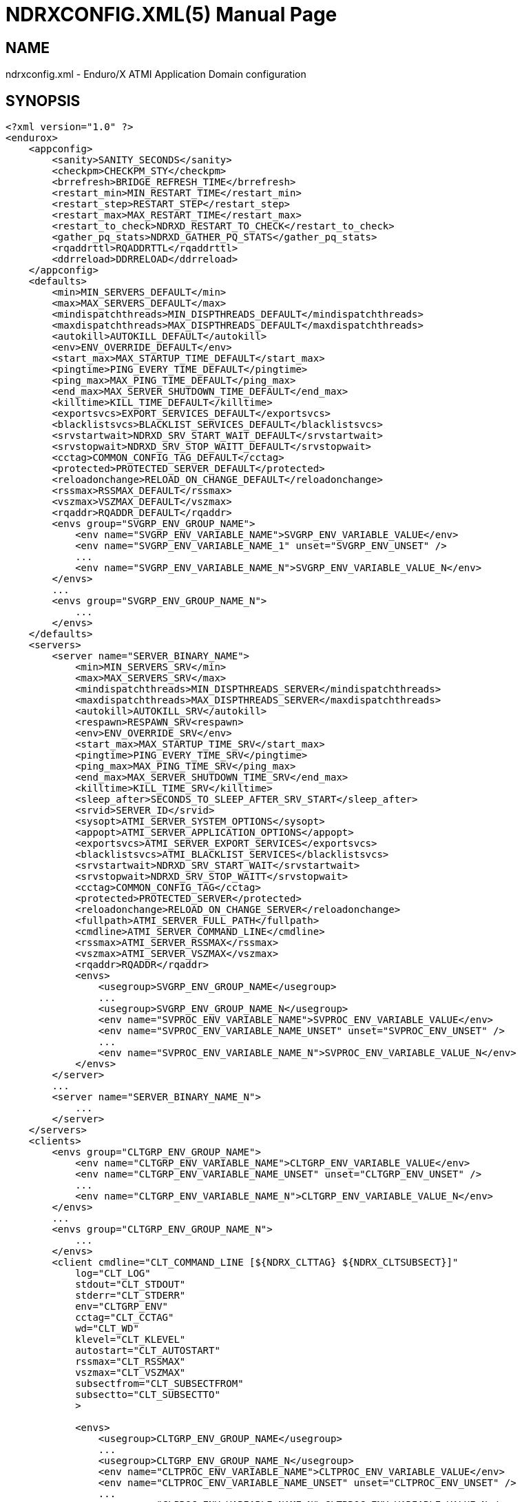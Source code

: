 NDRXCONFIG.XML(5)
=================
:doctype: manpage


NAME
----
ndrxconfig.xml - Enduro/X ATMI Application Domain configuration


SYNOPSIS
--------
---------------------------------------------------------------------
<?xml version="1.0" ?>
<endurox>
    <appconfig>
        <sanity>SANITY_SECONDS</sanity>
        <checkpm>CHECKPM_STY</checkpm>
        <brrefresh>BRIDGE_REFRESH_TIME</brrefresh>
        <restart_min>MIN_RESTART_TIME</restart_min>
        <restart_step>RESTART_STEP</restart_step>
        <restart_max>MAX_RESTART_TIME</restart_max>
        <restart_to_check>NDRXD_RESTART_TO_CHECK</restart_to_check>
        <gather_pq_stats>NDRXD_GATHER_PQ_STATS</gather_pq_stats>
        <rqaddrttl>RQADDRTTL</rqaddrttl>
        <ddrreload>DDRRELOAD</ddrreload>
    </appconfig>
    <defaults>
        <min>MIN_SERVERS_DEFAULT</min>
        <max>MAX_SERVERS_DEFAULT</max>
        <mindispatchthreads>MIN_DISPTHREADS_DEFAULT</mindispatchthreads>
        <maxdispatchthreads>MAX_DISPTHREADS_DEFAULT</maxdispatchthreads>
        <autokill>AUTOKILL_DEFAULT</autokill>
        <env>ENV_OVERRIDE_DEFAULT</env>
        <start_max>MAX_STARTUP_TIME_DEFAULT</start_max>
        <pingtime>PING_EVERY_TIME_DEFAULT</pingtime>
        <ping_max>MAX_PING_TIME_DEFAULT</ping_max>
        <end_max>MAX_SERVER_SHUTDOWN_TIME_DEFAULT</end_max>
        <killtime>KILL_TIME_DEFAULT</killtime>
        <exportsvcs>EXPORT_SERVICES_DEFAULT</exportsvcs>
        <blacklistsvcs>BLACKLIST_SERVICES_DEFAULT</blacklistsvcs>
        <srvstartwait>NDRXD_SRV_START_WAIT_DEFAULT</srvstartwait>
        <srvstopwait>NDRXD_SRV_STOP_WAITT_DEFAULT</srvstopwait>
        <cctag>COMMON_CONFIG_TAG_DEFAULT</cctag>
        <protected>PROTECTED_SERVER_DEFAULT</protected>
        <reloadonchange>RELOAD_ON_CHANGE_DEFAULT</reloadonchange>
        <rssmax>RSSMAX_DEFAULT</rssmax>
        <vszmax>VSZMAX_DEFAULT</vszmax>
        <rqaddr>RQADDR_DEFAULT</rqaddr>
        <envs group="SVGRP_ENV_GROUP_NAME">
            <env name="SVGRP_ENV_VARIABLE_NAME">SVGRP_ENV_VARIABLE_VALUE</env>
            <env name="SVGRP_ENV_VARIABLE_NAME_1" unset="SVGRP_ENV_UNSET" />
            ...
            <env name="SVGRP_ENV_VARIABLE_NAME_N">SVGRP_ENV_VARIABLE_VALUE_N</env>
        </envs>
        ...
        <envs group="SVGRP_ENV_GROUP_NAME_N">
            ...
        </envs>
    </defaults>
    <servers>
        <server name="SERVER_BINARY_NAME">
            <min>MIN_SERVERS_SRV</min>
            <max>MAX_SERVERS_SRV</max>
            <mindispatchthreads>MIN_DISPTHREADS_SERVER</mindispatchthreads>
            <maxdispatchthreads>MAX_DISPTHREADS_SERVER</maxdispatchthreads>
            <autokill>AUTOKILL_SRV</autokill>
            <respawn>RESPAWN_SRV<respawn>
            <env>ENV_OVERRIDE_SRV</env>
            <start_max>MAX_STARTUP_TIME_SRV</start_max>
            <pingtime>PING_EVERY_TIME_SRV</pingtime>
            <ping_max>MAX_PING_TIME_SRV</ping_max>
            <end_max>MAX_SERVER_SHUTDOWN_TIME_SRV</end_max>
            <killtime>KILL_TIME_SRV</killtime>
            <sleep_after>SECONDS_TO_SLEEP_AFTER_SRV_START</sleep_after>
            <srvid>SERVER_ID</srvid>
            <sysopt>ATMI_SERVER_SYSTEM_OPTIONS</sysopt>
            <appopt>ATMI_SERVER_APPLICATION_OPTIONS</appopt>
            <exportsvcs>ATMI_SERVER_EXPORT_SERVICES</exportsvcs>
            <blacklistsvcs>ATMI_BLACKLIST_SERVICES</blacklistsvcs>
            <srvstartwait>NDRXD_SRV_START_WAIT</srvstartwait>
            <srvstopwait>NDRXD_SRV_STOP_WAITT</srvstopwait>
            <cctag>COMMON_CONFIG_TAG</cctag>
            <protected>PROTECTED_SERVER</protected>
            <reloadonchange>RELOAD_ON_CHANGE_SERVER</reloadonchange>
            <fullpath>ATMI_SERVER_FULL_PATH</fullpath>
            <cmdline>ATMI_SERVER_COMMAND_LINE</cmdline>
            <rssmax>ATMI_SERVER_RSSMAX</rssmax>
            <vszmax>ATMI_SERVER_VSZMAX</vszmax>
            <rqaddr>RQADDR</rqaddr>
            <envs>
                <usegroup>SVGRP_ENV_GROUP_NAME</usegroup>
                ...
                <usegroup>SVGRP_ENV_GROUP_NAME_N</usegroup>
                <env name="SVPROC_ENV_VARIABLE_NAME">SVPROC_ENV_VARIABLE_VALUE</env>
                <env name="SVPROC_ENV_VARIABLE_NAME_UNSET" unset="SVPROC_ENV_UNSET" />
                ...
                <env name="SVPROC_ENV_VARIABLE_NAME_N">SVPROC_ENV_VARIABLE_VALUE_N</env>
            </envs>
        </server>
        ...
        <server name="SERVER_BINARY_NAME_N">
            ...
        </server>
    </servers>
    <clients>
        <envs group="CLTGRP_ENV_GROUP_NAME">
            <env name="CLTGRP_ENV_VARIABLE_NAME">CLTGRP_ENV_VARIABLE_VALUE</env>
            <env name="CLTGRP_ENV_VARIABLE_NAME_UNSET" unset="CLTGRP_ENV_UNSET" />
            ...
            <env name="CLTGRP_ENV_VARIABLE_NAME_N">CLTGRP_ENV_VARIABLE_VALUE_N</env>
        </envs>
        ...
        <envs group="CLTGRP_ENV_GROUP_NAME_N">
            ...
        </envs>
        <client cmdline="CLT_COMMAND_LINE [${NDRX_CLTTAG} ${NDRX_CLTSUBSECT}]" 
            log="CLT_LOG" 
            stdout="CLT_STDOUT"
            stderr="CLT_STDERR"
            env="CLTGRP_ENV"
            cctag="CLT_CCTAG"
            wd="CLT_WD"
            klevel="CLT_KLEVEL"
            autostart="CLT_AUTOSTART"
            rssmax="CLT_RSSMAX"
            vszmax="CLT_VSZMAX"
            subsectfrom="CLT_SUBSECTFROM"
            subsectto="CLT_SUBSECTTO"
            >

            <envs>
                <usegroup>CLTGRP_ENV_GROUP_NAME</usegroup>
                ...
                <usegroup>CLTGRP_ENV_GROUP_NAME_N</usegroup>
                <env name="CLTPROC_ENV_VARIABLE_NAME">CLTPROC_ENV_VARIABLE_VALUE</env>
                <env name="CLTPROC_ENV_VARIABLE_NAME_UNSET" unset="CLTPROC_ENV_UNSET" />
                ...
                <env name="CLPROC_ENV_VARIABLE_NAME_N">CLTPROC_ENV_VARIABLE_VALUE_N</env>
            </envs>

            <exec tag="CLT_TAG_EXEC" 
                subsect="CLT_SUBSECT_EXEC" 
                log="CLT_LOG_EXEC" 
                stdout="CLT_STDOUT_EXEC" 
                stderr="CLT_STDERR_EXEC" 
                env="CLTGRP_ENV_EXEC" 
                cctag="CLT_CCTAG_EXEC" 
                wd="CLT_WD_EXEC" 
                autostart="CLT_AUTOSTART_EXEC"
                klevel="CLT_KLEVEL_EXEC"
                rssmax="CLT_RSSMAX_EXEC"
                vszmax="CLT_VSZMAX_EXEC"
                subsectfrom="CLT_SUBSECTFROM_EXEC"
                subsectto="CLT_SUBSECTTO_EXEC"
                />
            <exec tag="CLT_TAG_EXEC2" 
                subsect="CLT_SUBSECT2_EXEC2" 
                .../>
        </client>
        <client cmdline="BINARY2" ...>
            <exec tag="CLT_EXE_TAG2" .../>
        </client>
    <clients>
    <services>
        <defaults prio="SRVC_PRIO_DEF" 
                 routing="SRVC_ROUTE_NAME_DEF" 
                 autotran="SRVC_AUTOTRAN_DEF"
                 trantime="SRVC_TRANTIME_DEF"/>
        ...
        <service svcnm="SRVC_SERVICE_NAME" 
                 prio="SRVC_PRIO" 
                 routing="SRVC_ROUTE_NAME" 
                 autotran="SRVC_AUTOTRAN"
                 trantime="SRVC_TRANTIME"/>
        ...
    </services>
    <routing>
        <route routing="ROUTE_NAME">
            <field>ROUTE_FIELD</field>
            <ranges>ROUTE_RANGES</ranges>
            <buftype>ROUTE_BUFFER</buftype>
            <fieldtype>ROUTE_FIELDTYPE</fieldtype>           
        </route>
        ...
    </routing>
</endurox>
---------------------------------------------------------------------


DESCRIPTION
-----------

'ndrxconfig.xml' holds the application domain configuration. It describes the ATMI
servers which needs to be started. Counts of the, how much to start. Also it
describes sanity times i.e. period after which system sanity checks should be made.
Also it describes time frames in which ATMI server should start or stop.
Internal server ping can be configured here too.


PARAMETERS
----------

'SANITY_SECONDS'::
    Number of seconds after which perform system sanity checks. This number
    should divide by environment variable value *NDRX_CMDWAIT*. As this actually
    is time by which 'ndrxd' sleeps periodically.
'CHECKPM_STY'::
    This is number of sanity cycles into which check dead processes from the
    process model. This makes the actual checking of th PID existence system.
    Thus if ndrxd is started in learning mode and will not receive signals
    of the dead servers, then by setting it will discover exited processes.
'BRIDGE_REFRESH_TIME'::
    Number of sanity units in which *tpbridge(8)* refresh should be send to other node.
    If for example 'SANITY_SECONDS' is set to 10, and 'BRIDGE_REFRESH_TIME' is set to 2
    then period between bridge refreshes will be 10*2 = 20 seconds.
    Default value is *0* - do not send full updates.
'MIN_RESTART_TIME'::
    Number of sanity units in which died server will be tried to start back. This is
    minimal time, means that this time is applied in case if server was running and died.
    If it is consecutive try, then 'RESTART_STEP' is applied on this timer.	
'RESTART_STEP'::
    Number to sanity units to apply on 'MIN_RESTART_TIME' in case of consecutive server death.
    Meaning that next try of restart will tried later that previous by this
    number of sanity units.
'MAX_RESTART_TIME'::
    Max number of sanity units after which server will tried to restart.
    After each consecutive ATMI server death, next reboot is tried
    by 'MIN_RESTART_TIME'+'RESTART_STEP'*try_count. If this goes over the
    'MAX_RESTART_TIME' then 'MAX_RESTART_TIME' is used instead.
'NDRXD_RESTART_TO_CHECK'::
    Number of *seconds* for 'ndrxd' to wait after daemon started in recovery
    mode. Within this time no sanity checks are perfomed, but instead "learning" mode
    is used. During this mode, 'ndrxd' asks each ATMI server for it's configuration.
    If in this time ATMI server does not responds, then ATMI server is subject
    of sanity checks.
'NDRXD_GATHER_PQ_STATS'::
    Settings for *pq* *xadmin* command. if set to 'Y', ndrxd will automatically collect
    stats for service queues. In future this might be used for automatic service starting
    and stopping.
'RQADDRTTL'::
    Used only when operating System V queues mode. Due to common queue for
    multiple services / basically all service queues are shared request addresses,
    the only zapping approach when there are no servers on queues, is to check
    that in service shared memory there are no linked request address queues,
    and at time perform unlink of the request address queue. But here we have a
    problem. The XATMI server might just started up, opened the RQADDR queue,
    but did not yet managed to install record in service shared memory. Thus
    'ndrxd' will unlink the RQADDR. To avoid this issue, with TTL slight delay
    is introduced, after which queue is unlinked. Basically when queue is open
    it's change time is updated. And if current time minus change time is
    less than 'RQADDRTTL', then queue is not unlinked (in this time server will
    be able to add record to service shared memory). Also with this comes a fact
    that there must be no server processes with out any service. For those
    request address queue will be unlinked.
    The value is in seconds. Checks are performed with 'SANITY_SECONDS' intervals.
    Default value is *10* seconds.
'DDRRELOAD'::
    This setting identifies the number of sanity cycles used to wait for updating
    DDR routing tables on the fly with "xadmin reload" command. 
    Default value is *60*. This deferred approach is used for
    purpose, that it protects any processes which are in previous version of 
    DDR routing tables and has not yet completed. Routing details are
    stored in double buffered routing pages for lock-less operations. If using
    smaller number of cycles, then it would increase the probability of corrupted routing,
    if administrator is doing config reload twice in a row with routing config changed. 
    Thus these cycles give opportunity for any processes to complete routing. 
    Overall chance that process will get corrupted pages with this approach
    is very low. As reload must be performed twice, and process shall be stalled
    for some reason in routing table, which by it self is very fast operation 
    if *ndrxd* logging is turned off, as routing basically is CPU-RAM operation. 
    Even if any such process was unable to complete the route, 
    the error is detected and service call might return *TPESYSTEM* and
    corresponding ULOG message is written.
'MIN_SERVERS_DEFAULT'::
    Default minimum number of copies of the server which needs to be started automatically.
    This can be overridden by 'MIN_SERVERS_SRV' per server.
'MAX_SERVERS_DEFAULT'::
    Max number of ATMI server copies per ATMI server entry. The difference between
    MIN and MAX servers means the number of standby servers configured. They can be started
    by hand with out system re-configuration. But they are not booted automatically at
    system startup. You will have to start them with $ xadmin start -s <server_name>
    or by $ xadmin start -i <server_id>. This can be overridden by 'MAX_SERVERS_SRV'.
'MAX_DISPTHREADS_DEFAULT'::
    This configures the maximum number of dispatch threads (workers) for XATMI
    servers dispatcher. Default value is *1*. If set grater than *1*, then
    XATMI server library booted in multi-thread mode and thread pool of workers
    is intialized. The number of workers threads is configured by 
    'MIN_DISPTHREADS_DEFAULT' / 'MIN_DISPTHREADS_SERVER' configuration values.
    If XATMI server is not built for multi-thread mode (flag *-t* was not
    passed to *buildserver(8)* or *_tmbuilt_with_thread_option* extern variable
    before XATMI server main routine start was not set to *1*), the binary startup
    will fall-back to single-thread mode and warning is printed in ULOG.
'MIN_DISPTHREADS_DEFAULT'::
    This is actual number of dispatch threads (workers) used by XATMI server
    service dispatcher. By default this is *1*. In case if *<maxdispatchthreads>*
    was set to *1* (default), then multi-thread is not used and the main
    thread is performing dispatch operations. The value of 'MIN_DISPTHREADS_DEFAULT'
    may be overridden by 'MIN_DISPTHREADS_SERVER' value. The 'MIN_DISPTHREADS_DEFAULT'/
    'MIN_DISPTHREADS_SERVER' must be less or equal to 'MAX_DISPTHREADS_DEFAULT'/
    'MAX_DISPTHREADS_SERVER'.
'AUTOKILL_DEFAULT'::
    Should server be automatically killed (by sequence signal sequence 
    -2, -15, -9) in case if server have been starting up too long, or
    does not respond to pings too long, or it is performing shutdown
    too long. This can be overridden by 'AUTOKILL_SRV' on per server
    basis.
'ENV_OVERRIDE_DEFAULT'::
    Full path to file containing environment variable overrides.
    see 'ex_envover(5)' for more details. This can be overridden
    by per server basis by 'ENV_OVERRIDE_SRV'. 
    Both are optional settings.
'MAX_STARTUP_TIME_DEFAULT'::
    Max time (in sanity units) in which server should start up, i.e. send init info to
    *ndrxd*. If during this time server have not initialized, it is being restarted. This
    can be overridden by 'MAX_STARTUP_TIME_SRV'.
'PING_EVERY_TIME_DEFAULT'::
    Number of sanity units in which perform periodical server pings. This can be
    overridden by 'PING_EVERY_TIME_SRV'. Zero value disables ping.
'MAX_PING_TIME_DEFAULT'::
    Number of sanity units, time in which server *must* respond to ping requests.
    If there is no response from server within this time, then restart sequence is
    initiated. This can be overridden by 'MAX_PING_TIME_SRV'.
'MAX_SERVER_SHUTDOWN_TIME_DEFAULT'::
    Maximum time in which shutdown of server must complete in sanity units.
    If in given time server is not shutdown, then forced shutdown sequence
    is started until server exits. This can be overridden by 'MAX_SERVER_SHUTDOWN_TIME_SRV'
    on per server basis.
'EXPORT_SERVICES_DEFAULT'::
    Comma separated list of services to be applied to all binaries which means the list of
    services to be exported by *tpbridge* server to other cluster node. This can be overridden by 
    'ATMI_SERVER_EXPORT_SERVICES'.
'BLACKLIST_SERVICES_DEFAULT'::
    Comma separated list of services to be applied to all server binaries which means the list of
    services that must not be exported by *tpbridge* server to other cluster node.
    'ATMI_SERVER_BLACKLIST_SERVICES' is first priority over the 'EXPORT_SERVICES_DEFAULT' if
    service appears in both lists. 'BLACKLIST_SERVICES_DEFAULT' can be overridden by 
    'ATMI_SERVER_BLACKLIST_SERVICES'. 
'NDRXD_SRV_START_WAIT_DEFAULT'::
    Number of seconds to wait for servers to boot. If not started in given time,
    then continue with next server. This can be overridden by 'NDRXD_SRV_START_WAIT'.
    Default value for this is 30 seconds.
'NDRXD_SRV_STOP_WAIT_DEFAULT'::
    Number of seconds to wait for server to shutdown. If not started in given time,
    then continue with next server. This can be overridden by 'NDRXD_SRV_STOP_WAIT_DEFAULT'.
    Default value for this is 30 seconds.
'KILL_TIME_DEFAULT'::
    Time in sanity units after which to progress from first signal -2 to next signal
    -15. And after -15 this time means when next -9 signal will be sent. This is used
    if forced restart of forced shutdown was initiated by 'ndrxd'. This
    can be overridden by 'KILL_TIME_SRV'.
'COMMON_CONFIG_TAG_DEFAULT'::
    Common configuration tag. Loaded into *NDRX_CCTAG* environment variable before
    process is spawned. This can be overridden by *COMMON_CONFIG_TAG*.
'PROTECTED_SERVER_DEFAULT'::
    Protected server is one that does not shutdown with stop with *xadmin stop -k*
    (keep ndrxd running).
    If doing standard *xadmin stop* parameter then server is shutdown as all others. 
    It is possible stop stop it by *xadmin stop -i <srvid>* or by 
    *xadmin stop -s <servernm>*. The *xadmin restart* does not accept *-k* parameter
    thus protected server will be stopped too.
    The idea behind this, is to avoid accidental stop of the critical servers, like bridge or
    something else which is involved into *ndrxd* daemon management it self.
    This can be overridden by 'PROTECTED_SERVER'.
'RELOAD_ON_CHANGE_DEFAULT'::
    If set to *Y* or *y* the *ndrxd* daemon will scan the every binaries time stamp,
    and if it detects that time stamp is changed *ndrxd* will reload (stop/start)
    the XATMI servers one by one. The scanning will occur at every sanity
    cycle. This is recommended to be used *only* for development purposes. And
    must not be used on production servers! 
    This can be overridden by 'RELOAD_ON_CHANGE_SERVER' on per server basis.
'RSSMAX_DEFAULT'::
    Maximum Resident Set Size memory size after which *ndrxd(8)* process will issue
    server reload (sr) command (i.e. gracefully 
    shutdown and start back) to server process if
    particular server process resident memory goes over this defined value. 
    The value can be override by 'ATMI_SERVER_RSSMAX' for particular server 
    instance.
    This parameter is useful to be used to protect local machine against 
    defective/binaries with memory leaks. The parameter value is 
    expressed in bytes. Configuration file also accepts
    suffixes such as "T" or "t" for terrabytes, "G" or "g" for gigabytes, "M" or
    "m" for megabytes and "K" or "k" for kilobytes. For example "10M" would
    limit resident memory to 10 megabytes. The default value is *-1*, which 
    means that functionality is not used.
'VSZMAX_DEFAULT'::
    Maximum Virtual Set Size memory size (the number bytes program have asked to 
    OS kernel for memory, but does it does *not* mean it is physically used or initialized) 
    after which *ndrxd(8)* process will issue
    server reload (sr) command (i.e. gracefully shutdown and start back) to
    server process if particular server's process virtual memory goes 
    over this defined value. The value can be override by 
    'ATMI_SERVER_VSZMAX' for particular server instance.
    This parameter is useful to be used to protect local machine
    defective/binaries with memory leaks. The parameter value is 
    expressed in bytes. Configuration file also accepts
    suffixes such as "T" or "t" for terrabytes, "G" or "g" for gigabytes, "M" or
    "m" for megabytes and "K" or "k" for kilobytes. For example "10M" would
    limit resident memory to 10 megabytes. The default value is *-1*, which 
    means that functionality is not used.
'RQADDR_DEFAULT'::
    Request address (common service queue) used in System V mode. For other
    modes each service have it's own queue, but due to limitations of the System V
    queues, for each XATMI server process have it's own queue (built as process
    /exe name and service id) or processes can share the queue by having this
    request address, thus getting a one queue multiple servers mechanism for
    message dispatching. Also all servers attached on the same request address
    must advertise all the services from all servers attached on the same
    request address. If some server will miss a service, it might receive request
    for particular service, the error will be logged and message will be dropped,
    thus caller will get a timeout. If different request addresses are serving
    the same service, then request will be load balanced in round-robin mode.
    This can be overridden by 'RQADDR' on per server basis. Request address
    cannot start with '@' symbol. The max length of the request address is *30*
    chars.
'SECONDS_TO_SLEEP_AFTER_SRV_START'::
    Number of seconds to wait for next item to start after the server is launched.
    This is useful in cases when for example we start bridge server, let it for some
    seconds to connect to other node, then continue with other service startup.
'SERVER_BINARY_NAME'::
    ATMI server executable's name. The executable must be in $PATH.
    This name cannot contain special symbols like path separator '/'
    and it cannot contains commas ','! Commas are used as internal
    queue separator combined with binary names.
'RESPAWN_SRV'::
    Do the automatic process re-spawning if process is died for some reason. The default
    value is *Y*, meaning that processes are automatically recovered. If set to 'N' or 'n',
    then sanity checks will not automatically re-boot the process.
'SERVER_ID'::
    Server ID. It is internal ID for server instance. For each separate ATMI server
    the ID must be unique. Also special care should be take when MAX_SERVERS_SRV is greater
    than 1. In this case up till MAX servers, internally 'SERVER_ID' is incremented.
    Thus for example if SERVER_ID is 200, and MAX_SERVERS_SRV is 5, then
    following server IDs will be reserved: 200, 201, 202, 203, 204. The maximum server
    id is set in $NDRX_SRVMAX environment variable. Minimal server id is 1.
'ATMI_SERVER_SYSTEM_OPTIONS'::
    Command line system options passed to ATMI server. Following parameters are
    used by Enduro/X ATMI servers: '-N', boolean type. If present, then no services
    will be advertised by server. In this case will be advertised only services specified
    by '-s' flag. For example if server advertises SERVICE1, SERVICE2, SERVICE3, but '-N'
    was specified, and '-sSERVICE3' is specified, then only service SERVICE3 will be 
    advertised. The '-s' argument also can contain aliases for services, for example
    '-sOTHERSVC:SERVICE2', then new service OTHERSVC will be advertised which
    basically is the same SERVICE2 (same function used). '-s' and '-N' can be mixed.
    '-s' can appear multiple times in system options. With one '-s' multiple services
    can be aliased to single existing service.
    The format is: '-s<NEWSVC1>/<NEWSVC2>/../<NEWSVCN>:<EXISTINGSVC>'. The ',' can be
    used as separator too, but for certain platforms it does not work, thus '/' is
    recommended. When using full advertise (all service) some of them can be masked
    by '-n' flag. For example '-sSERVICE4' will advertise all, but 'SERVICE4'. Flag
    '-n' can be repeated multiple times.
    Server binaries output is controlled via '-e LOG_FILE', which means
    that stdout & stderr of server is dumped to LOG_FILE.
    There are few internal params: param '-k' is just a random key
    for shell scripts. Another internal param is Server ID which is automatically passed
    to binary via '-i SERVER_ID'.
    Enduro/X supports automatic buffer conversion for ATMI servers. 
    Currently supported modes are 'JSON2UBF', 'UBF2JSON', these modes are activated 
    by -x paramter in system options. These modes are passed for server functions 
    being advertised. For example if we have service *functions* (not services) 
    UBF1FUNC, UBF2FUNC and JSONFUNC and we want to ensure that these receive
    converted messages even if caller to UBF service sends JSON and vice versa, then 
    following options might be set to command line:
    '-xUBF1FUNC,UBF2FUNC:JSON2UBF -xJSONFUNC:UBF2JSON'.
    When Enduro/X is build with integration lib (libatmisrvinteg) user have ability
    to map the functions with -S <service_name1>/<service_name2>:<function name>
    passed to buildserver at build time or registered in tmdsptchtbl_t array
    passed to _tmstartserver(). The -S are processed and service array is prepared,
    afterwards the -N and -s<service_name1> flag works as usual, with -N disable
    all service advertise and with -s some single service may be enabled.

'ATMI_SERVER_APPLICATION_OPTIONS'::
    Application specific command line options. This follows content after sys options as:
    'system options -- app options'.
'ATMI_SERVER_EXPORT_SERVICES'::
    Enduro/X server specific list of services to be exported. This list is only for 
    *tpbridge* servers.
'ATMI_SERVER_BLACKLIST_SERVICES'::
    Enduro/X server specific list of services that must not be exported. This list is only for 
    *tpbridge* servers. Blacklist have higher priority over the Export list.
'ATMI_SERVER_FULL_PATH'::
    This is full path of the XATMI server binary. At the process startup this overrides
    the server binary name at 'SERVER_BINARY_NAME'. 'ATMI_SERVER_FULL_PATH' is used only
    for process startup. This is intended for testing, if server wrapper scripts
    needs to be started. But as the *ndrxd* will do the sanity checks against the process
    names, for time of the testing this needs to be disabled. Thus to do the testings with
    full path enabled, please increase the 'checkpm' sanity unit time. As at the moment
    of process model checks, the ndrxd will find out that wrapped binary name does not
    contain the 'SERVER_BINARY_NAME', thus will reboot the process.
'ATMI_SERVER_COMMAND_LINE'::
    This is alternative command line build by user. From this command line the
    real process name is extracted as first executable (basename). When  building
    custom command line, the env substitution is available at the stage with
    following processes based envs (not counting the globals): *NDRX_SVSRVID* -
    Enduro/X server id, *NDRX_SVPROCNAME* - server process name (defined in XML
    config as 'SERVER_BINARY_NAME' value, *NDRX_SVCLOPT* - standard command
    line options used by Enduro/X. These options are used at stage with ATMI
    server library gets initialized, it will use in case *ndrx_main()* receives
    less than expected standard argument count. Basically this command line tag
    is suitable for interpreted languages, like Java, where interpreter needs to
    be started as stand alone binary, and the Enduro/X is initialized as a library
    within stand alone process.
'SVGRP_ENV_GROUP_NAME'::
    Environment variable group name for the servers section. Identifier max length
    is 30 chars. Same group can be used for different server processes. One server
    may import multiple groups. For client processes groups are defined 
    'CLTGRP_ENV_GROUP_NAME' name at '<clients>' section. At process level groups
    can be imported by using tag '<usegroup>' and specifying the group name. At
    that moment all variables defined in group are import for process. 
'SVGRP_ENV_VARIABLE_NAME'::
    This server server's group environment variable name, that shall be set for
    process which uses this group. For client processes 'CLTGRP_ENV_VARIABLE_NAME'
    set the variable name at group definition. Individual environment variables
    can be set at process level. For server processes that is set by
    'SVPROC_ENV_VARIABLE_NAME' and for client processes by 'CLTPROC_ENV_VARIABLE_NAME'.
'SVGRP_ENV_VARIABLE_VALUE'::
    This is environment variable value to be set. For client process groups this
    is defined by 'CLTGRP_ENV_VARIABLE_VALUE'. For individual processes value is
    defined by 'SVPROC_ENV_VARIABLE_NAME' and 'CLTPROC_ENV_VARIABLE_NAME'
    accordingly. The value is interpreted by variable substitution algorithm (see 
    bellow). The value is interpreted at time when process is spawned (not defined),
    meaning that it have access to full process variables at startup moment.
'SVGRP_ENV_UNSET'::
    If set to 'y' or 'Y' then environment's environment variable is unset (removed)
    from environment. This can be used if some specific variable for process is
    not needed. At client environment group level this can be set by *CLTGRP_ENV_UNSET*,
    at process levels this can be set by *SVPROC_ENV_UNSET* and *CLTPROC_ENV_UNSET*
    accordingly. If any value is present for this variable, it is ignored, as the
    main action of this tag is unset the value and only what matters here is the
    variable name.
'CLT_COMMAND_LINE'::
    Executable name and arguments for client program. Command line basically is a format
    string for which you can use '${NDRX_CLTTAG}' for tag substitution and '${NDRX_CLTSUBSECT}'
    for subsection substitution. Other env variables available here too.
'CLT_LOG'::
    Logfile to which stdout and stderr is logged. Can be overridden by 'CLT_LOG_EXEC'
    for each individual process. Optional attribute.
'CLT_STDOUT'::
    File where to log stdout. Can be overridden by 'CLT_STDOUT_EXEC'
    for each individual process. Optional attribute.
'CLT_STDERR'::
    File where to log stderr. Can be overridden by 'CLT_STDERR_EXEC'
    for each individual process. Optional attribute.
'CLTGRP_ENV'::
    Environment override file. See *ex_envover(5)* for syntax. Can be overridden 
    by 'CLTGRP_ENV_EXEC' for each individual process. Optional attribute.
'CLT_CCTAG'::
    ATMI Client lib Common-Config tag. Can be overridden by 'CLT_CCTAG_EXEC'
    for each individual process. Optional attribute.
'CLT_WD'::
    Working directory for the process. Can be overridden by 'CLT_WD_EXEC'.
'CLT_AUTOSTART'::
    Should process be started automatically? 'Y' or 'y' means boot at start.
    Can be overridden by 'CLT_AUTOSTART_EXEC' for each individual process. 
    Optional attribute. Default 'n'.
'CLT_TAG_EXEC'::
    Tagname to be set for process.
'CLT_SUBSECT_EXEC'::
    Subsection to be set for process. '-' used as default.
'CLT_RSSMAX'::
    Maximum Resident Set Size memory size after which *cpmsrv(8)* process will 
    gracefully kill the client process by signals -2, -15, -9 if
    particular client process resident memory goes over this defined value. 
    After killing, the cpmsrv at first check interval will detect that client
    is dead, and at next check interval it will be respawned.
    The value can be override by 'CLT_RSSMAX_EXEC'.
    This parameter is useful to be used to protect local machine against 
    defective/binaries with memory leaks. The parameter value is 
    expressed in bytes. Configuration file also accepts
    suffixes such as "T" or "t" for terrabytes, "G" or "g" for gigabytes, "M" or
    "m" for megabytes and "K" or "k" for kilobytes. For example "10M" would
    limit resident memory to 10 megabytes. The default value is *-1*, which 
    means that functionality is not used.
'CLT_VSZMAX'::
    Maximum Virtual Set Size memory size (the number bytes program have asked to 
    OS kernel for memory, but does it does *not* mean it is physically used or initialized) 
    after which *cpmsrv(8)* process will 
    gracefully kill the client process by signals -2, -15, -9 if
    particular client process virtual memory goes over this defined value.
    After killing, the cpmsrv at first check interval will detect that client
    is dead, and at next check interval it will be respawned.
    The value can be override by 'CLT_RSSMAX_EXEC'.
    This parameter is useful to be used to protect local machine against 
    defective/binaries with memory leaks. The parameter value is 
    expressed in bytes. Configuration file also accepts
    suffixes such as "T" or "t" for terrabytes, "G" or "g" for gigabytes, "M" or
    "m" for megabytes and "K" or "k" for kilobytes. For example "10M" would
    limit resident memory to 10 megabytes. The default value is *-1*, which 
    means that functionality is not used.
'CLT_SUBSECTFROM'::
    If set, then used to auto-generate number subsections for particular client
    definition. In this case 'CLT_SUBSECT_EXEC' parameter value is ignored.
    The loop must start with non negative number and must not be greater than
    integer (2147483647) and less or equal to 'CLT_SUBSECTTO'. 
    Default is *undefined* and not used. Can be overridden
    by 'CLT_SUBSECTFROM_EXEC'. Must be used together with 'CLT_SUBSECTTO'.
'CLT_SUBSECTTO'::
    If set, then used to auto-generate number subsections for particular client
    definition. In this case *CLT_SUBSECT_EXEC* parameter value is ignored.
    The loop must end with non negative number and must not be greater than
    integer (2147483647). Default is *undefined* and not used. Can be overriden
    by 'CLT_SUBSECTFROM_EXEC'. Must be used together with 'CLT_SUBSECTFROM'.
'CLT_KLEVEL'::
    Kill level of the client. *0* - do not kill child processes recursively 
    of the client, *1* - do kill child processes only when performing 
    SIGKILL (-9), *2* - do kill on SIGTERM and SIGINT child processes.
    The default is *0*.

'SRVC_SERVICE_NAME'::
    Service name for which settings are being defined. Max service length is
    *30* symbols.

'SRVC_PRIO'::
    Service call default priority. If value is not set, then it it is loaded
    from default value 'SRVC_PRIO_DEF'. If default is not set, then value *50*
    is used in the Enduro/X system. Priority is valid to be set in range of
    *1*..*100*.

'SRVC_ROUTE_NAME'::
    Routing criterion name. Which must reference valid routing definition under the
    *<routing>/<route>*, value 'ROUTE_NAME'. If value is not specified, value is taken from 
    'SRVC_ROUTING_NAME_DEF'. This parameter is optional. If not set, then no
    routing is performed for service and messages are sent to default service.
    Max routing name length is *15* symbols.

'SRVC_AUTOTRAN'::
    Automatic transaction mode for service. If parameter is set to *y* or *Y*,
    then if XATMI service is invoked with out global transaction, the XATMI
    server will start the transaction automatically. When server process performs
    *tpreturn(3)*, transaction is committed in case if server returns *TPSUCCESS*
    otherwise transaction is aborted. If process performs *tpforward(3)*, then
    receiving server becomes transaction owner. If parameter is not specified value is
    taken from previously defined 'SRVC_AUTOTRAN_DEF' value. If it was not set,
    then default is *N* (no auto global transactions used by server).
    Note that this setting is extracted by XATMI server processes at the startup
    time. If configuration is change, say from *N* to *Y*, particular XATMI server
    processes needs to be restarted in order to enable automatic transactions
    for particular XATMI servers.

'SRVC_TRANTIME'::
    Automatic transaction life time. This parameter is used by XATMI servers starting
    when automatic transactions are started. If value is not specified, then
    value is taken from previously defined 'SRVC_TRANTIME_DEF'. If this value also
    is not defined, then default value is *30*.

'ROUTE_NAME'::
    This is route name using for data-dependent-routing (DDR). Route name max
    length is *15* symbols.

'ROUTE_FIELD'::
    This is route field name. Currently Enduro/X only supports UBF buffer routing,
    thus this field must contain valid/resolvable UBF field definition. Field
    types accepted four routing are *BFLD_SHORT*, *BFLD_CHAR*, *BFLD_LONG*, *BFLD_FLOAT*,
    *BFLD_DOUBLE*, *BFLD_STRING* and *BFLD_CARRAY*.

'ROUTE_RANGES'::
    Route ranges definition. Which defines the ranges by which destination service
    group is selected. See section "DATA DEPENDENT ROUTING" bellow for syntax details.

'ROUTE_BUFFER'::
    Buffer type accepted for routing. Currently supported buffer type is *UBF*.
    When service call is performed and routing exists for service, lookup is
    performed by using key: 'ROUTE_NAME' and 'ROUTE_BUFFER'. Thus for one
    service several routes might be defined. When service call is made, and
    no matching route (if was defined any route) and/or no matching range is found,
    error *TPESYSTEM* is returned for *tpcall(3)*, *tpacall(3)* and related
    service routines.

'ROUTE_FIELDTYPE'::
    This specified how field shall be used in routing. Supported values are
    *SHORT*, *CHAR*, *LONG*, *FLOAT*, *DOUBLE*, *STRING*. Where the *SHORT*
    are internally mapped to *LONG* range, *FLOAT* is mapped to *DOUBLE*,
    *CHAR* is mapped to *STRING*. For UBF routes, this field is optional,
    and if it is not specified, then field type is extracted from UBF field.
    Additionally any *BFLD_CARRAY* is mapped to *STRING*. 

VARIABLE SUBSTITUTION
---------------------
Several parameters in the ndrxconfig.xml file are processed via substitution 
engine. Engine processes puts the environment variables or special functions
in the place-holders. Placeholder is defined as ${'ENV_VARIABLE'} for environment
variables and ${'FUNC'=['PARAMETER']} for functions. The value can be escaped with 
\${'some_value'}.

Functions are processed in case if statement in brackets contains equal sign '='.
As the sign is not allowed for environment variables, Enduro/X uses it to 
distinguish between env variable and function.

Following *FUNC* (functions) are defined:

*dec*
    Decrypt base64 string in *PARAMETER* and replace the placeholder with the
    value. To get encrypted value, it is possible to use *exencrypt(8)* tool.

DATA DEPENDENT ROUTING
----------------------
Enduro/X supports data dependent routing. There are three components which are
required for routing:

1. Server process shall be put in the group. This can be be assigning group
code to the *NDRX_RTGRP* environment variable for particular server process.
This variable might be set in CCTAG group for server process. Or it might
be assigned for particular process by *<envs>*. Here not that any server process
which advertises services, will additionally advertise each service with
suffix "@<NDRX_RTGRP>". Thus *NDRX_RTGRP* shall use short values like 2-3 symbols
long, as total service name length is limited to *30*, and if routing group
name is longer, server processes would not be able to advertise. Also note that
if this environment is present for server process, then any advertise mechanism,
either alias or compiled service name by *buildserver(8)* or *tpadvertise(3)* call
will make two services to appear in the system - one is default with out the
suffix and other is with route group suffix. Only exception when working with
route groups is that *xadmin unadv* and *xadmin readsv* would operate with single
service name.

2. Routing criterion i.e. 'SRVC_ROUTE_NAME' must be defined for service in
*<service />* tag.

3. Routing criterion must be defined in *<route/>* tag.

When all above is defined, the routing will be activated, when client (or servers
code) would issue:

- *tpacall(3)*

- *tpcall(3)*

- *tpconnect(3)*

- *tpforward(3)*

Also affects any other Enduro/X APIs which internally uses tpcall/tpacall. Such
as *tpenqueue(3)*, *tpdequeue(3)*, *tpbegin(3)*, etc. but it is not recommended
to configure routing for Enduro/X system servers or services (or at least with
out advice from Mavimax).

Routing criterions by it self operate with three data types: *LONG*, *DOUBLE*
and *STRING*.

Syntax for 'ROUTE_RANGES' is following: <min_value_1>-<max_value_1>:<group_code_1>,...,
<min_value_N>-<max_value_N>:<group_code_N>. Additional syntax is supported, such as:

- Keyword MIN - this represent any absolute minimum value, thus if value is bellow <max_value>,
then value is in the range.

- Keyword MAX - this represent any absolute maximum value, thus if value is above the
<min_value> then value is in the range.

- Single value is supported.

- Keyword * (asterisk) - this presents the any value and represents whole range. This
keyword can also be used as group, which means - use default group (i.e. it is any
service, service name with out suffix).

- Values and group names can be put in single string quotes ('). If such single quote
is needed within the string, it can be escaped with backslash \.

- Ranges supports max_value as negative, in such case syntax as "-100 - -45:GRPN" is supported.

Ranges value are validated and processed as indicated by field typ.  
*LONG* is limited to:

--------------------------------------------------------------------------------

^[+-]?([0-9])+$

--------------------------------------------------------------------------------

*DOUBLE* type value shall be expressed as:

--------------------------------------------------------------------------------

^[-+]?(([0-9]*[.]?[0-9]+([ed][-+]?[0-9]+)?))$

--------------------------------------------------------------------------------

For *DOUBLE* decimal separator is *.*. Also to check the equality is 
checked with precision of 0.000001.

*STRING* values may contain any printable character including newline.

When processes is perform routing, first matched range is used to extract the group code.
If range is not found or buffer type does not match with service for which routing
is defined *TPESYSTEM* error is returned to caller. Range matching is performed
form left to right order. Range include the range min/max values. When range is
defined for *STRING* type, values are compared by *strcmp()* function.


*Examples of valid routing configuration:*

--------------------------------------------------------------------------------

<routing>

        <route routing="RT1">
            <field>T_LONG_FLD</field>
            <ranges>MIN-4:GRP1,100-200:GRP4,300:GRP6,1000-22100:GRP5,*:*</ranges>
            <buftype>UBF</buftype>
        </route>

        <route routing="RT2">
            <field>T_STRING_FLD</field>
            <ranges>
                    MIN-'AAA':GRP1
                    ,'AAB' - AAC:'GRP4'
                    ,'HELLO\'' - HELLO5:*
                    ,'Z' - MAX:GRP6
            </ranges>
            <buftype>UBF</buftype>
        </route>

        <!-- cast value from string to double -->
        <route routing="RT3">
            <field>T_STRING_FLD</field>
            <ranges>
                    MIN - -1.1:GRP1
                    ,-1 - 44:'GRP4'
                    ,'44.1' - 123.15:*
                    ,*:*
            </ranges>
            <buftype>UBF</buftype>
            <fieldtype>DOUBLE</fieldtype>
        </route>

<routing>


Note that *DDR* settings can be changed on they fly with *xadmin reload*, but
changes are deferred to certain amount of time. See 'DDRRELOAD'.

--------------------------------------------------------------------------------

COMMAND LINE ARGUMENT ESCAPE
----------------------------
Process command line arguments normally may contain spaces or tables in their values.
As Enduro/X processes needs to prepare arguments for exec, at prepare phase clear
distinguishing must be made between multiple arguments and argument values.
Thus Enduro/X employs parser to split CLI strings into arguments. Blocks with
spaces or tabs inside must be quoted. The logic is similar to way how shall performs
quote processing.

Following rules applies :

. Blocks can be quoted either with single quote or double quote.
. Quote symbols are stripped from the start and the end of the value.
. To have quote symbol in block value, use backslash.
. To have backslash in any part of CLI string, use double backslash.
. If block is started with single quotes, and value contains backlash and double quotes
    then backlash and double quotes are put in value. This works in vice versa if starting
    value with double quotes and escaping single quotes.
. If quoted string contains non tab or space separated values before or after
the quotes, then values are joined to block value. Leading and trailing quotes
are stripped.
. Alone escape values between tab or space separators are eliminated from value.
. Unterminated quotes produces single value till the end of string.

Samples:
--------------------------------------------------------------------------------
Example 1:
CLI Value: someproc 'HELLO\' WORLD' X"some value \'"X

Process would receive arguments:
1. someproc
2. HELLO' WORLD
3. Xsome value \'X

Example 1:
CLI Value: someproc HELLO \ 'SOMETHING

Process would receive arguments:
1. someproc
2. HELLO
3.
4. SOMETHING
--------------------------------------------------------------------------------

Above applies to 'CLT_COMMAND_LINE', 'ATMI_SERVER_SYSTEM_OPTIONS' and 
'ATMI_SERVER_APPLICATION_OPTIONS'.


XML INCLUDE
-----------
ndrxconfig.xml supports entity substitution, thus effectively, portions of XMLs
may be included from other files.

For example having *ndrxconfig.xml*:

--------------------------------------------------------------------------------
<?xml version="1.0" ?>
<!DOCTYPE doc [
<!ENTITY defaults SYSTEM "ndrxconfig.xml.defaults">
]>
<endurox>
    <appconfig>
        <sanity>10</sanity>
        <brrefresh>6</brrefresh>
        <restart_min>1</restart_min>
        <restart_step>1</restart_step>
        <restart_max>5</restart_max>
        <restart_to_check>20</restart_to_check>
    </appconfig>

    &defaults;

    <servers>
    </servers>
</endurox>
--------------------------------------------------------------------------------

and 

*ndrxconfig.xml.defaults*:

--------------------------------------------------------------------------------
    <defaults>
        <min>1</min>
        <max>2</max>
    </defaults>
--------------------------------------------------------------------------------

would make final config for *ndrxd(8)* and *cpmsrv(8)* look like:

--------------------------------------------------------------------------------
<?xml version="1.0" ?>
<endurox>
    <appconfig>
        <sanity>10</sanity>
        <brrefresh>6</brrefresh>
        <restart_min>1</restart_min>
        <restart_step>1</restart_step>
        <restart_max>5</restart_max>
        <restart_to_check>20</restart_to_check>
    </appconfig>

    <defaults>
        <min>1</min>
        <max>2</max>
    </defaults>

    <servers>
    </servers>
</endurox>
--------------------------------------------------------------------------------


EXAMPLE
-------

Sample configuration:
---------------------------------------------------------------------
<?xml version="1.0" ?>
<endurox>
    <appconfig>
        <sanity>10</sanity>
        <brrefresh>6</brrefresh>
        <restart_min>1</restart_min>
        <restart_step>1</restart_step>
        <restart_max>5</restart_max>
        <restart_to_check>20</restart_to_check>
    </appconfig>
    <defaults>
        <min>1</min>
        <max>2</max>
        <autokill>1</autokill>
        <start_max>2</start_max>
        <pingtime>1</pingtime>
        <ping_max>4</ping_max>
        <end_max>3</end_max>
        <killtime>1</killtime>
        <envs group="JAVAENV">
            <env name="_JAVA_OPTIONS">-Xmx1g</env>
        </envs>
    </defaults>
    <servers>
        <server name="tpevsrv">
            <srvid>14</srvid>
            <min>1</min>
            <max>1</max>
            <cctag>RM1</cctag>
            <env>${NDRX_HOME}/tpevsrv_env</env>
            <sysopt>-e /tmp/TPEVSRV -r</sysopt>
        </server>
        <server name="tpbridge">
            <max>1</max>
            <srvid>100</srvid>
            <sysopt>-e /tmp/BRIDGE -r</sysopt>
            <appopt>-n2 -r -i 0.0.0.0 -p 4433 -tA</appopt>
        </server>
        <server name="jserver2">
            <max>1</max>
            <srvid>200</srvid>
            <sysopt>-e /tmp/BRIDGE -r</sysopt>
            <envs>
                <usegroup>JAVAENV</usegroup>
                <env name="NDRX_RTGRP">GRP4</env>
                <env name="CLASSPATH">${CLASSPATH}:${NDRX_APPHOME}/libs/${NDRX_SVPROCNAME}.jar</env>
                <env name="CLASSPATH">${NDRX_APPHOME}/libs/somelib.jar</env>
            </envs>
            <cmdline>java</cmdline>
        </server>
        <server name="cpmsrv">
            <cctag>RM2</cctag>
            <srvid>9999</srvid>
            <sysopt>-e /tmp/cpmsrv.log -r -- -k3 -i1</sysopt>
        </server>
    </servers>
    <clients>
        <client cmdline="testbinary -t ${NDRX_CLTTAG} -s ${NDRX_CLTSUBSECT}" autostart="Y" cctag="RM4">
            <exec tag="TAG1" subsect="SUBSECTION1" log="${APP_LOG}/testbin1-1.log" cctag="RM5"/>
            <exec tag="TAG2" subsect="SUBSECTION2" log="${APP_LOG}/testbin1-2.log"/>
        </client>
        <client cmdline="testenv.sh" env="environment.override1" log="env1.log">
            <exec tag="TESTENV" autostart="Y"/>
        </client>
    </clients>

    <services>
            <defaults trantime="600" />
            <service svcnm="SERVICE1" prio="50" routing="RT1"     autotran="Y"  />
            <defaults autotran="Y" />
            <service svcnm="SERVICE2" prio="50" routing="RT2"     trantime="600" />
    </services>
    <routing>
        <route routing="RT1">
            <field>T_LONG_FLD</field>
            <ranges>MIN-4:GRP1,100-300:GRP4,1000-22100:GRP5,*:*</ranges>
            <buftype>UBF</buftype>
        </route>

        <route routing="RT2">
            <field>T_STRING_FLD</field>
            <ranges>MIN-AAA:GRP1,'AAB'-'AAD':'GRP4',*:*</ranges>
            <buftype>UBF</buftype>
        </route>

    </routing>
</endurox>
---------------------------------------------------------------------

BUGS
----
Report bugs to support@mavimax.com

SEE ALSO
--------
*xadmin(8)*, *ndrxd(8)*, *ndrxconfig.xml(5)*, *ndrxdebug.conf(5)*, *ex_envover(5)*,
*exencrypt(8)*

COPYING
-------
(C) Mavimax, Ltd

